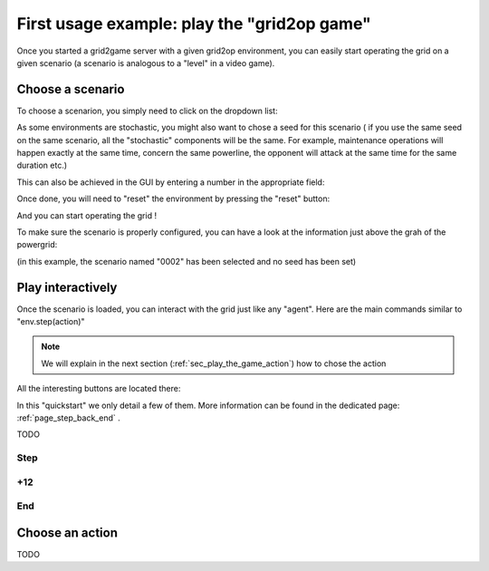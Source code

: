 .. Copyright (c) 2019-2020, RTE (https://www.rte-france.com)
   See AUTHORS.txt
   This Source Code Form is subject to the terms of the Mozilla Public License, version 2.0.
   If a copy of the Mozilla Public License, version 2.0 was not distributed with this file,
   you can obtain one at http://mozilla.org/MPL/2.0/.
   SPDX-License-Identifier: MPL-2.0
   This file is part of Grid2Game, Grid2Game a gamified platform to interact with grid2op environments.

.. |control_panel_chronic| image:: ./img/ControlPanel_chronic.png
.. |control_panel_seed| image:: ./img/ControlPanel_seed.png
.. |control_panel_reset| image:: ./img/ControlPanel_reset.png
.. |grid_timeline_scen_info| image:: ./img/grid_timeline_scen_info.png
.. |control_panel_control_buttons| image:: ./img/ControlPanel_scenario_control.png

.. _page_play_the_game:

First usage example: play the "grid2op game"
=============================================

Once you started a grid2game server with a given grid2op environment, you can easily
start operating the grid on a given scenario (a scenario is analogous to a "level" in a video
game).

Choose a scenario
---------------------
To choose a scenarion, you simply need to click on the dropdown list:

|control_panel_chronic|

As some environments are stochastic, you might also want to chose a seed for this scenario (
if you use the same seed on the same scenario, all the "stochastic" components will be
the same. For example, maintenance operations will happen exactly at the same time, concern 
the same powerline, the opponent will attack at the same time for the
same duration etc.)

This can also be achieved in the GUI by entering a number in the appropriate field:

|control_panel_seed|

Once done, you will need to "reset" the environment by pressing the "reset" button:

|control_panel_reset|

And you can start operating the grid !

To make sure the scenario is properly configured, you can have a look at the information just above the
grah of the powergrid:

|grid_timeline_scen_info|

(in this example, the scenario named "0002" has been selected and no seed has been set)

Play interactively
---------------------

Once the scenario is loaded, you can interact with the grid just like any "agent". Here are the 
main commands similar to "env.step(action)"

.. note::

    We will explain in the next section (:ref:`sec_play_the_game_action`) how to chose the action

All the interesting buttons are located there:

|control_panel_control_buttons|

In this "quickstart" we only detail a few of them. More information can be found in the dedicated
page: :ref:`page_step_back_end` .

TODO

Step
~~~~~~~~

+12
~~~~~~~~~

End
~~~~

.. _sec_play_the_game_action:

Choose an action
-----------------

TODO